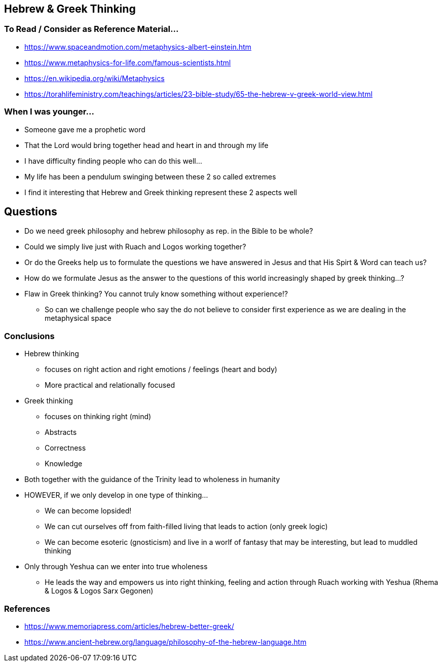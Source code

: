 == Hebrew & Greek Thinking

=== To Read / Consider as Reference Material...
* https://www.spaceandmotion.com/metaphysics-albert-einstein.htm
* https://www.metaphysics-for-life.com/famous-scientists.html
* https://en.wikipedia.org/wiki/Metaphysics
* https://torahlifeministry.com/teachings/articles/23-bible-study/65-the-hebrew-v-greek-world-view.html

=== When I was younger...
* Someone gave me a prophetic word
* That the Lord would bring together head and heart in and through my life
* I have difficulty finding people who can do this well...
* My life has been a pendulum swinging between these 2 so called extremes
* I find it interesting that Hebrew and Greek thinking represent these 2 aspects well

== Questions
* Do we need greek philosophy and hebrew philosophy as rep. in the Bible to be whole?
* Could we simply live just with Ruach and Logos working together?
* Or do the Greeks help us to formulate the questions we have answered in Jesus and that His Spirt & Word can teach us?
* How do we formulate Jesus as the answer to the questions of this world increasingly shaped by greek thinking...?
* Flaw in Greek thinking? You cannot truly know something without experience!?
** So can we challenge people who say the do not believe to consider first experience as we are dealing in the metaphysical space

=== Conclusions
* Hebrew thinking
** focuses on right action and right emotions / feelings (heart and body)
** More practical and relationally focused
* Greek thinking
** focuses on thinking right (mind)
** Abstracts
** Correctness
** Knowledge
* Both together with the guidance of the Trinity lead to wholeness in humanity
* HOWEVER, if we only develop in one type of thinking...
** We can become lopsided!
** We can cut ourselves off from faith-filled living that leads to action (only greek logic)
** We can become esoteric (gnosticism) and live in a worlf of fantasy that may be interesting, but lead to muddled thinking
* Only through Yeshua can we enter into true wholeness
** He leads the way and empowers us into right thinking, feeling and action through Ruach working with Yeshua (Rhema & Logos & Logos Sarx Gegonen)

=== References
* https://www.memoriapress.com/articles/hebrew-better-greek/
* https://www.ancient-hebrew.org/language/philosophy-of-the-hebrew-language.htm
